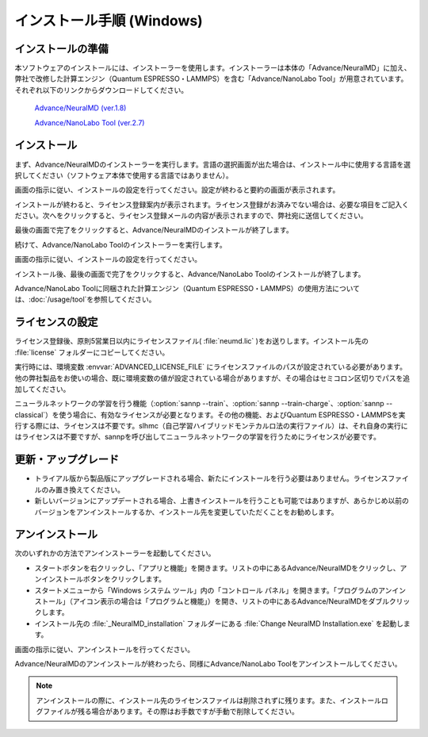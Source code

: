 .. _windows:

==============================
インストール手順 (Windows)
==============================

.. _preparew:

インストールの準備
==============================

本ソフトウェアのインストールには、インストーラーを使用します。インストーラーは本体の「Advance/NeuralMD」に加え、弊社で改修した計算エンジン（Quantum ESPRESSO・LAMMPS）を含む「Advance/NanoLabo Tool」が用意されています。それぞれ以下のリンクからダウンロードしてください。

 `Advance/NeuralMD (ver.1.8) <https://www.nanolabo.advancesoft.jp/?wpdmdl=1054>`_

 `Advance/NanoLabo Tool (ver.2.7) <https://www.nanolabo.advancesoft.jp/?wpdmdl=1043>`_

.. _installerw:

インストール
=============================

まず、Advance/NeuralMDのインストーラーを実行します。言語の選択画面が出た場合は、インストール中に使用する言語を選択してください（ソフトウェア本体で使用する言語ではありません）。

画面の指示に従い、インストールの設定を行ってください。設定が終わると要約の画面が表示されます。

.. image:: /img/install_summary.png

インストールが終わると、ライセンス登録案内が表示されます。ライセンス登録がお済みでない場合は、必要な項目をご記入ください。次へをクリックすると、ライセンス登録メールの内容が表示されますので、弊社宛に送信してください。

.. image:: /img/install_license.png

最後の画面で完了をクリックすると、Advance/NeuralMDのインストールが終了します。

続けて、Advance/NanoLabo Toolのインストーラーを実行します。

画面の指示に従い、インストールの設定を行ってください。

.. image:: /img/install_tool.png

インストール後、最後の画面で完了をクリックすると、Advance/NanoLabo Toolのインストールが終了します。

Advance/NanoLabo Toolに同梱された計算エンジン（Quantum ESPRESSO・LAMMPS）の使用方法については、\ :doc:`/usage/tool`\ を参照してください。

.. _licensew:

ライセンスの設定
=============================

ライセンス登録後、原則5営業日以内にライセンスファイル( :file:`neumd.lic` )をお送りします。インストール先の :file:`license` フォルダーにコピーしてください。

実行時には、環境変数 :envvar:`ADVANCED_LICENSE_FILE` にライセンスファイルのパスが設定されている必要があります。他の弊社製品をお使いの場合、既に環境変数の値が設定されている場合がありますが、その場合はセミコロン区切りでパスを追加してください。

.. code-block:: console
 :caption: デフォルトの場所にインストールした場合の例

 set ADVANCED_LICENSE_FILE=%ADVANCED_LICENSE_FILE%;C:\Program Files\AdvanceSoft\NeuralMD\license\neumd.lic

ニューラルネットワークの学習を行う機能（\ :option:`sannp --train`\ 、\ :option:`sannp --train-charge`\ 、\ :option:`sannp --classical`\ ）を使う場合に、有効なライセンスが必要となります。その他の機能、およびQuantum ESPRESSO・LAMMPSを実行する際には、ライセンスは不要です。slhmc（自己学習ハイブリッドモンテカルロ法の実行ファイル）は、それ自身の実行にはライセンスは不要ですが、sannpを呼び出してニューラルネットワークの学習を行うためにライセンスが必要です。

.. _upgradew:

更新・アップグレード
=============================

- トライアル版から製品版にアップグレードされる場合、新たにインストールを行う必要はありません。ライセンスファイルのみ置き換えてください。

- 新しいバージョンにアップデートされる場合、上書きインストールを行うことも可能ではありますが、あらかじめ以前のバージョンをアンインストールするか、インストール先を変更していただくことをお勧めします。

.. _uninstallw:

アンインストール
=============================

次のいずれかの方法でアンインストーラーを起動してください。

* スタートボタンを右クリックし、「アプリと機能」を開きます。リストの中にあるAdvance/NeuralMDをクリックし、アンインストールボタンをクリックします。
* スタートメニューから「Windows システム ツール」内の「コントロール パネル」を開きます。「プログラムのアンインストール」（アイコン表示の場合は「プログラムと機能」）を開き、リストの中にあるAdvance/NeuralMDをダブルクリックします。
* インストール先の :file:`_NeuralMD_installation` フォルダーにある :file:`Change NeuralMD Installation.exe` を起動します。

画面の指示に従い、アンインストールを行ってください。

Advance/NeuralMDのアンインストールが終わったら、同様にAdvance/NanoLabo Toolをアンインストールしてください。

.. note::

   アンインストールの際に、インストール先のライセンスファイルは削除されずに残ります。また、インストールログファイルが残る場合があります。その際はお手数ですが手動で削除してください。